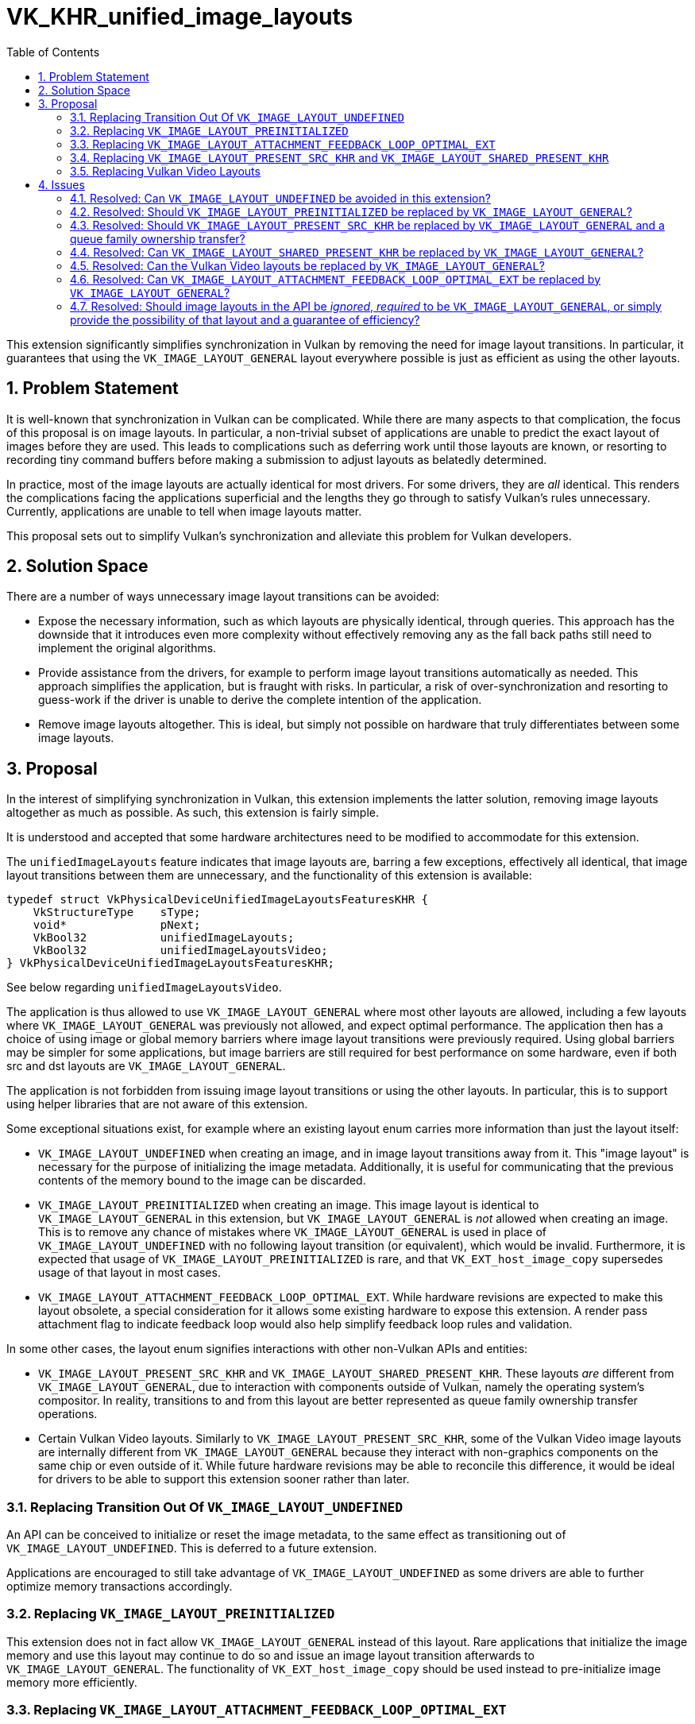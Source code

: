 // Copyright 2024-2025 The Khronos Group Inc.
//
// SPDX-License-Identifier: CC-BY-4.0

= VK_KHR_unified_image_layouts
:toc: left
:docs: https://docs.vulkan.org/spec/latest/
:extensions: {docs}appendices/extensions.html#
:sectnums:

This extension significantly simplifies synchronization in Vulkan by removing the need for image layout transitions.
In particular, it guarantees that using the `VK_IMAGE_LAYOUT_GENERAL` layout everywhere possible is just as efficient as using the other layouts.

== Problem Statement

It is well-known that synchronization in Vulkan can be complicated.
While there are many aspects to that complication, the focus of this proposal is on image layouts.
In particular, a non-trivial subset of applications are unable to predict the exact layout of images before they are used.
This leads to complications such as deferring work until those layouts are known, or resorting to recording tiny command buffers before making a submission to adjust layouts as belatedly determined.

In practice, most of the image layouts are actually identical for most drivers.
For some drivers, they are _all_ identical.
This renders the complications facing the applications superficial and the lengths they go through to satisfy Vulkan's rules unnecessary.
Currently, applications are unable to tell when image layouts matter.

This proposal sets out to simplify Vulkan's synchronization and alleviate this problem for Vulkan developers.

== Solution Space

There are a number of ways unnecessary image layout transitions can be avoided:

  * Expose the necessary information, such as which layouts are physically identical, through queries.
    This approach has the downside that it introduces even more complexity without effectively removing any as the fall back paths still need to implement the original algorithms.
  * Provide assistance from the drivers, for example to perform image layout transitions automatically as needed.
    This approach simplifies the application, but is fraught with risks.
    In particular, a risk of over-synchronization and resorting to guess-work if the driver is unable to derive the complete intention of the application.
  * Remove image layouts altogether.
    This is ideal, but simply not possible on hardware that truly differentiates between some image layouts.

== Proposal

In the interest of simplifying synchronization in Vulkan, this extension implements the latter solution, removing image layouts altogether as much as possible.
As such, this extension is fairly simple.

It is understood and accepted that some hardware architectures need to be modified to accommodate for this extension.

The `unifiedImageLayouts` feature indicates that image layouts are, barring a few exceptions, effectively all identical, that image layout transitions between them are unnecessary, and the functionality of this extension is available:

[source,c]
----
typedef struct VkPhysicalDeviceUnifiedImageLayoutsFeaturesKHR {
    VkStructureType    sType;
    void*              pNext;
    VkBool32           unifiedImageLayouts;
    VkBool32           unifiedImageLayoutsVideo;
} VkPhysicalDeviceUnifiedImageLayoutsFeaturesKHR;
----

See below regarding `unifiedImageLayoutsVideo`.

The application is thus allowed to use `VK_IMAGE_LAYOUT_GENERAL` where most other layouts are allowed, including a few layouts where `VK_IMAGE_LAYOUT_GENERAL` was previously not allowed, and expect optimal performance.
The application then has a choice of using image or global memory barriers where image layout transitions were previously required.
Using global barriers may be simpler for some applications, but image barriers are still required for best performance on some hardware, even if both src and dst layouts are `VK_IMAGE_LAYOUT_GENERAL`.

The application is not forbidden from issuing image layout transitions or using the other layouts.
In particular, this is to support using helper libraries that are not aware of this extension.

Some exceptional situations exist, for example where an existing layout enum carries more information than just the layout itself:

  * `VK_IMAGE_LAYOUT_UNDEFINED` when creating an image, and in image layout transitions away from it.
    This "image layout" is necessary for the purpose of initializing the image metadata.
    Additionally, it is useful for communicating that the previous contents of the memory bound to the image can be discarded.
  * `VK_IMAGE_LAYOUT_PREINITIALIZED` when creating an image.
    This image layout is identical to `VK_IMAGE_LAYOUT_GENERAL` in this extension, but `VK_IMAGE_LAYOUT_GENERAL` is _not_ allowed when creating an image.
    This is to remove any chance of mistakes where `VK_IMAGE_LAYOUT_GENERAL` is used in place of `VK_IMAGE_LAYOUT_UNDEFINED` with no following layout transition (or equivalent), which would be invalid.
    Furthermore, it is expected that usage of `VK_IMAGE_LAYOUT_PREINITIALIZED` is rare, and that `VK_EXT_host_image_copy` supersedes usage of that layout in most cases.
  * `VK_IMAGE_LAYOUT_ATTACHMENT_FEEDBACK_LOOP_OPTIMAL_EXT`.
    While hardware revisions are expected to make this layout obsolete, a special consideration for it allows some existing hardware to expose this extension.
    A render pass attachment flag to indicate feedback loop would also help simplify feedback loop rules and validation.

In some other cases, the layout enum signifies interactions with other non-Vulkan APIs and entities:

  * `VK_IMAGE_LAYOUT_PRESENT_SRC_KHR` and `VK_IMAGE_LAYOUT_SHARED_PRESENT_KHR`.
    These layouts _are_ different from `VK_IMAGE_LAYOUT_GENERAL`, due to interaction with components outside of Vulkan, namely the operating system's compositor.
    In reality, transitions to and from this layout are better represented as queue family ownership transfer operations.
  * Certain Vulkan Video layouts.
    Similarly to `VK_IMAGE_LAYOUT_PRESENT_SRC_KHR`, some of the Vulkan Video image layouts are internally different from `VK_IMAGE_LAYOUT_GENERAL` because they interact with non-graphics components on the same chip or even outside of it.
    While future hardware revisions may be able to reconcile this difference, it would be ideal for drivers to be able to support this extension sooner rather than later.

=== Replacing Transition Out Of `VK_IMAGE_LAYOUT_UNDEFINED`

An API can be conceived to initialize or reset the image metadata, to the same effect as transitioning out of `VK_IMAGE_LAYOUT_UNDEFINED`.
This is deferred to a future extension.

Applications are encouraged to still take advantage of `VK_IMAGE_LAYOUT_UNDEFINED` as some drivers are able to further optimize memory transactions accordingly.

=== Replacing `VK_IMAGE_LAYOUT_PREINITIALIZED`

This extension does not in fact allow `VK_IMAGE_LAYOUT_GENERAL` instead of this layout.
Rare applications that initialize the image memory and use this layout may continue to do so and issue an image layout transition afterwards to `VK_IMAGE_LAYOUT_GENERAL`.
The functionality of `VK_EXT_host_image_copy` should be used instead to pre-initialize image memory more efficiently.

=== Replacing `VK_IMAGE_LAYOUT_ATTACHMENT_FEEDBACK_LOOP_OPTIMAL_EXT`

This extension allows applications to use the `VK_IMAGE_LAYOUT_GENERAL` layout in place of `VK_IMAGE_LAYOUT_ATTACHMENT_FEEDBACK_LOOP_OPTIMAL_EXT`, but chain the following to `VkRenderingAttachmentInfo` to provide the same information:

[source,c]
----
typedef struct VkAttachmentFeedbackLoopInfoEXT {
    VkStructureType    sType;
    void*              pNext;
    VkBool32           feedbackLoopEnable;
} VkAttachmentFeedbackLoopInfoEXT;
----

=== Replacing `VK_IMAGE_LAYOUT_PRESENT_SRC_KHR` and `VK_IMAGE_LAYOUT_SHARED_PRESENT_KHR`

The present engine is an entity external to Vulkan.
These layouts were added in Vulkan 1.0 to make images compatible with this entity.
Since then however, `VK_QUEUE_FAMILY_EXTERNAL` and `VK_QUEUE_FAMILY_FOREIGN_EXT` in link:{docs}chapters/synchronization.html#synchronization-queue-transfers[queue family ownership transfers] provided a better mechanism to interact with such external entities.
This extension does _not_ remove these layouts, and redesigning the API around the interaction with the present engine is deferred to a future extension.

=== Replacing Vulkan Video Layouts

Vulkan Video's encode and decode operations are often performed by hardware units that are not unified with graphics and compute.
Support for using `VK_IMAGE_LAYOUT_GENERAL` for these layouts is indicated by the `unifiedImageLayoutsVideo` feature.

== Issues

=== Resolved: Can `VK_IMAGE_LAYOUT_UNDEFINED` be avoided in this extension?

No.
An API was drafted to initialize the image metadata to this effect, but it did not materially simplify the extension.
A future extension that physically removes `VkImageLayout` values from the API would need such a replacement.
This work is deferred to that extension.

=== Resolved: Should `VK_IMAGE_LAYOUT_PREINITIALIZED` be replaced by `VK_IMAGE_LAYOUT_GENERAL`?

No.
While _technically_ replacing `VK_IMAGE_LAYOUT_PREINITIALIZED` with `VK_IMAGE_LAYOUT_GENERAL` during image creation would have worked, mistakenly using `VK_IMAGE_LAYOUT_GENERAL` instead of `VK_IMAGE_LAYOUT_UNDEFINED` would have been hard to catch in validation layers.
Ultimately, it was decided that `VK_IMAGE_LAYOUT_PREINITIALIZED` should practically be obsolete, and no provisions for it are needed in this extension.

=== Resolved: Should `VK_IMAGE_LAYOUT_PRESENT_SRC_KHR` be replaced by `VK_IMAGE_LAYOUT_GENERAL` and a queue family ownership transfer?

No, not in this extension.
There are existing Vulkan layers that draw an overlay by intercepting the call to `vkQueuePresentKHR`.
For these layers to continue to work, the queue family ownership transfer to a special family for present engine must be "equivalent" to doing an image layout transition.
However, this can be very error-prone when multiple queues are involved, in particular because the layers cannot distinguish between an image that is in the `VK_IMAGE_LAYOUT_PRESENT_SRC_KHR` layout and one that is transferred to a special queue family.
A new `vkQueuePresent2KHR` entry point can resolve this, but it is needed for other work-in-progress extensions too.

It was ultimately decided that it is best to solve this problem in a separate extension.
Using the `VK_IMAGE_LAYOUT_PRESENT_SRC_KHR` layout is typically less cumbersome than the other layouts as it is normally only used at the boundary of interactions with the present engine.

=== Resolved: Can `VK_IMAGE_LAYOUT_SHARED_PRESENT_KHR` be replaced by `VK_IMAGE_LAYOUT_GENERAL`?

No, not in this extension.
The driver has enough information at Vulkan swapchain creation to determine if the image needs to use a layout that can be shared with the present engine.
However, a complication involving `VkSurfacePresentModeCompatibilityEXT` from the `VK_EXT_surface_maintenance1` extension and `VkSwapchainPresentModesCreateInfoEXT` from the `VK_EXT_swapchain_maintenance1` extension exists.
If any shared present modes and non-shared present modes are declared compatible by the driver and subsequently used to create a swapchain, the lack of an image layout transition makes it impossible for the driver to use an efficient internal layout when the application switches from a shared present mode to a non-shared present mode.

At the time this extension was developed, changing present modes between shared and non-shared present modes did not actually have well-defined semantics and no existing driver actually considered the two sets compatible, but Vulkan did not specifically forbid it.
It was deemed preferable allow this compatibility and eventually define compatibility between these modes, implying that `VK_IMAGE_LAYOUT_SHARED_PRESENT_KHR` cannot yet be replaced with `VK_IMAGE_LAYOUT_GENERAL`.

=== Resolved: Can the Vulkan Video layouts be replaced by `VK_IMAGE_LAYOUT_GENERAL`?

Only optionally.
In the interest of alleviating developer pain sooner rather than later, and considering the fact that some significant classes of applications (such as video games) do not use Vulkan Video, it was decided to use an optional feature to indicate whether these layouts can be replaced with `VK_IMAGE_LAYOUT_GENERAL`.

=== Resolved: Can `VK_IMAGE_LAYOUT_ATTACHMENT_FEEDBACK_LOOP_OPTIMAL_EXT` be replaced by `VK_IMAGE_LAYOUT_GENERAL`?

Yes.
However, the information provided by this layout is necessary for some existing hardware to be able to expose this extension.
In the interest of allowing this extension to be supported on as much hardware as early as possible, this extension adds a boolean flag to render pass attachments to indicate whether they are to be used in feedback loops.

The purpose of this layout is for emulation of legacy APIs and as such is supposed to only be used by API layers.
Given the limited scope, and knowledge of existing layers, it was deemed sufficient to only add the aforementioned flag for dynamic rendering.

=== Resolved: Should image layouts in the API be _ignored_, _required_ to be `VK_IMAGE_LAYOUT_GENERAL`, or simply provide the possibility of that layout and a guarantee of efficiency?

Experience has shown that "ignored" parameters lead to complications and bugs in validation layers and implementations.
"Requiring" `VK_IMAGE_LAYOUT_GENERAL` has the downside that an existing library, unaware of this extension, can no longer be used if this extension is enabled.

Instead, this extensions adds the possibility for `VK_IMAGE_LAYOUT_GENERAL` to be used where it previously could not be (if possible), e.g. for feedback loop or video layouts.
Additionally, it guarantees that using this layout throughout the lifetime of the image is just as efficient as using the other layouts where possible.
Otherwise, this application functions in the existing synchronization framework of Vulkan, i.e. applications are free to use `VK_IMAGE_LAYOUT_GENERAL` or not as they see fit.
